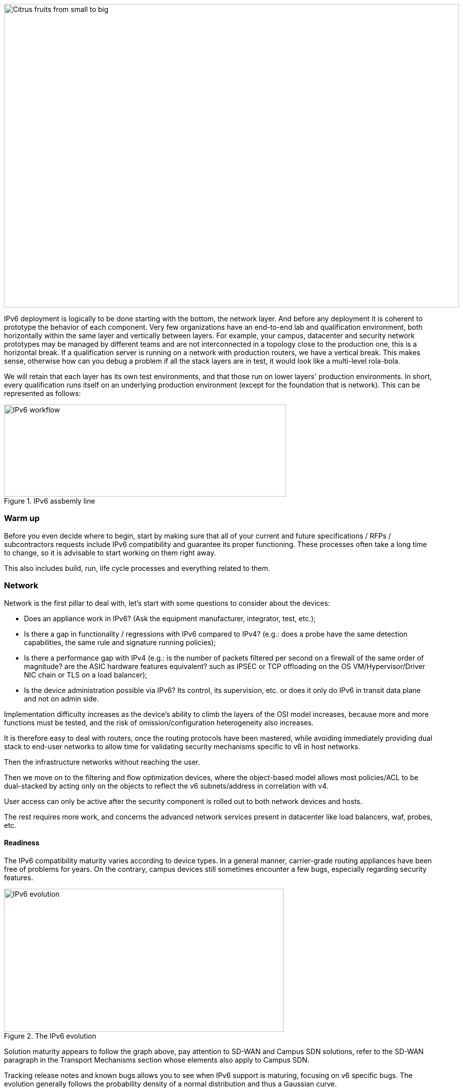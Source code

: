 image::images/image03_01_citrus.jpeg[Citrus fruits from small to big,width=913,height=609]

IPv6 deployment is logically to be done starting with the bottom, the network layer. 
And before any deployment it is coherent to prototype the behavior of each component. 
Very few organizations have an end-to-end lab and qualification environment, both horizontally within the same layer and vertically between layers. 
For example, your campus, datacenter and security network prototypes may be managed by different teams and are not interconnected in a topology close to the production one, this is a horizontal break. 
If a qualification server is running on a network with production routers, we have a vertical break. 
This makes sense, otherwise how can you debug a problem if all the stack layers are in test, it would look like a multi-level rola-bola.

We will retain that each layer has its own test environments, and that those run on lower layers' production environments. 
In short, every qualification runs itself on an underlying production environment (except for the foundation that is network). 
This can be represented as follows:

.IPv6 assbemly line
image::images/image03_02_ipv6-workflow.png[IPv6 workflow,width=566,height=185]

=== Warm up

Before you even decide where to begin, start by making sure that all of your current and future specifications / RFPs / subcontractors requests include IPv6 compatibility and guarantee its proper functioning. These processes often take a long time to change, so it is advisable to start working on them right away.

This also includes build, run, life cycle processes and everything related to them.

=== Network

Network is the first pillar to deal with, let's start with some questions to consider about the devices:

* Does an appliance work in IPv6? (Ask the equipment manufacturer, integrator, test, etc.);
* Is there a gap in functionality / regressions with IPv6 compared to IPv4? (e.g.: does a probe have the same detection capabilities, the same rule and signature running policies);
* Is there a performance gap with IPv4 (e.g.: is the number of packets filtered per second on a firewall of the same order of magnitude? are the ASIC hardware features equivalent? such as IPSEC or TCP offloading on the OS VM/Hypervisor/Driver NIC chain or TLS on a load balancer);
* Is the device administration possible via IPv6? Its control, its supervision, etc. or does it only do IPv6 in transit data plane and not on admin side.

Implementation difficulty increases as the device's ability to climb the layers of the OSI model increases, because more and more functions must be tested, and the risk of omission/configuration heterogeneity also increases.

It is therefore easy to deal with routers, once the routing protocols have been mastered, while avoiding immediately providing dual stack to end-user networks to allow time for validating security mechanisms specific to v6 in host networks.

Then the infrastructure networks without reaching the user.

Then we move on to the filtering and flow optimization devices, where the object-based model allows most policies/ACL to be dual-stacked by acting only on the objects to reflect the v6 subnets/address in correlation with v4.

User access can only be active after the security component is rolled out to both network devices and hosts.

The rest requires more work, and concerns the advanced network services present in datacenter like load balancers, waf, probes, etc.

//save sign: ◗
==== Readiness

The IPv6 compatibility maturity varies according to device types. In a general manner, carrier-grade routing appliances have been free of problems for years. On the contrary, campus devices still sometimes encounter a few bugs, especially regarding security features.

.The IPv6 evolution
image::images/image03_03_ipv6-evolution.svg[IPv6 evolution,width=561,height=287]

Solution maturity appears to follow the graph above, pay attention to SD-WAN and Campus SDN solutions, refer to the SD-WAN paragraph in the Transport Mechanisms section whose elements also apply to Campus SDN.

Tracking release notes and known bugs allows you to see when IPv6 support is maturing, focusing on v6 specific bugs. 
The evolution generally follows the probability density of a normal distribution and thus a Gaussian curve.

==== HARDWARE

Consider checking your routers' ternary memory allocation, some configurations have little room for IPv6 routes to be stored. 
Some ASICs on the market store IPv6 /48 routes (and sometimes other frequent sizes) differently than other prefix sizes.

IPv6 full view is growing exponentially, so take some leeway when choosing devices handling public peering. 
If you are short on space but still need BGP full view, you can dedicate some routers to v6 peerings and others to v4, if the technical and economic study is satisfactory.

As addresses are longer, they take 4x more space in memory. 
Think about routing tables, ACL, stateful tables, logs. 
Hopefully they often consume only 2x more space as IPv4 as long as /64 are considered. 
That’s often the case for routing tables and routing decisions.

//image:extracted-media/media/image16.svg[Connexions contour,width=75,height=75] Marginalspalte ??
==== LAB

Trying out features, from the simplest ones like routing to the most advanced ones like security mechanisms, can be done on a variety of environments. 
In stand-alone or not. 
Some tests, such as QoS validation, require a physical chassis and a traffic generator, whereas an ospfv3 test can, in all likelihood, be conducted on a virtual instance. 
The dependency on ASICs being limited.

One can imagine distributing the tests as follows, knowing that the tests can be shifted from the left columns to the right ones. 
However, this makes their execution more complex, to the point of increasing the risk, the last column being in production tests.

[width="100%",cols="15%,32%,32%,21%",options="header",]
|===
a|
Environnement min.

Device

|Virtual Lab (vendor environment or eveNG like,…) |Independent physical lab |Pilot phase on production
|L2 Switch a|
- Configuration validation without real test

- Some virtual L2 tests may not be very accurate depending on the vendor.

a|
- Access security (eg: RA guard)

- MLD snooping

- 802.1x

- QoS

- ACL

- Stack behavior

|- In production host behavior
|Wifi AP |N/A a|
- Previous elements (except stack…)

- Controller reachability

- Local routing outside tunnel

- ACL

|- In production host behavior
|Router a|
- Protocols (OSPFv3, IS-IS, MP-BGP)

- FHRP (HSRP, VRRP)

- Multicast (PIM, MLD,…)

- DHCP relay

- ACL, route-map

- Router / FW neighborship

- DCI

- PMTU Discovery

a|
- Previous elements

- Access security (RA guard, etc.)

- QoS

- BFD

- ARP/ND inspect

- Dual-Stack provisioning to access networks

- Performance

a|
- In production host behavior

-Scaling

|FW _(additionally to router features)_ a|
- Previous elements

- Editing objects/rules in v6

- NAT64

- v6 transit filter rules

- L7 non-regression tests

a|
- Previous elements

- FW HA

- transit v6 filtering rules

- Vendor controller

- IPsec

- v6 logs + NAT64 logs

a|
- ACL orchestration integration

- Integration of v6 logs + NAT64 logs

- In production host behavior

|Load Balancer (SLB) a|
- Object/rule editing in v6

- L7 non-regression tests

- NAT64

a|
- TLS offloading

- Performance

- v6 logs

|
|IPS/IDS |- Object/rule editing in v6 |- Previous elements |- Prod SIEM processing
|Wan Optimization a|
- Object/rule editing in v6

- L7 non-regression tests

|- Previous elements |
|Proxy a|
- Object/rule and PAC editing in v6

- Comportement hôtes

|- Previous elements |
a|
DNS

IPAM

DHCP

a|
- DNS64

- AAAA records

- Reverse PTR

- IPAM v6 blocks

- DHCPv6 with options

a|
- Previous elements

- Host self-registration

- Service provided in IPv6

|
|===

In an effort to help you, RIPE has published https://www.ripe.net/publications/docs/ripe-772[RIPE-772] which is a list of compatibility points to check and ask for when issuing an RFP.

The US NIST published in 2020 the revision of its https://www.nist.gov/programs-projects/usgv6-program/usgv6-revision-1[USGv6-rev1] test program.

==== INTERNAL ROUTING

Depending on your network layout, the introduction of IPv6 will require deep changes in terms of routing protocols configuration.

//[#_Toc88922652 .anchor]####BGP
===== BGP

Even if the address family v6 implementation in MP-BGP simplifies the work in BGP, it will be necessary to analyze the route classification rules of type access/prefix lists/sets so that the IPv6 addresses are taken into account to apply the route map/policy correctly and in a coherent way to IPv4. 
In order to limit inconsistencies, base your rules on communities when possible and mark these communities on the capillary networks rather than having to maintain lists of v4 and v6 prefixes everywhere. 
The rigor of a v4/v6 mapping table and automation is another valid strategy, either distributed on routers or centralized on a route server such as FreeRangeRouting, Bird, Quagga (probably facilitating other aspects of your routing engineering if you are the type of person who often tweaks BGP).

//[#_Toc88922653 .anchor]####IGP
===== IGP

2 solutions are to be considered regarding IGP. Either use IS-IS from ISO which is IP agnostic, more flexible than OSPFv3 but rarely deployed in companies. It is the IGP that dominates today on large carrier networks, notably because of its convergence and its partial recalculation mechanism.

Moreover, the arrival of IPv6 SRv6-based Segment Routing requires IS-IS and its TLVs, even if OSPF LSAs have been created to offer an equivalence, the market and manufacturers seem to be primarily turning towards IS-IS (check with your vendors).

The other solution is to switch to OSPFv3 and, once it is stabilized, to include AddressFamilyIPv4 in order to remove OSPFv2, perimeter after perimeter if the devices are compatible with the provision of IPv4 routes in OSPFv3 RFC 5838.

Keeping the 2 versions of OSPF in parallel brings the classical problems of dual-stack (configuration homogeneity between v4 and v6, configuration overhead, monitoring equivalence, etc.).

For a large organization, IS-IS training is probably worth the cost, especially to prepare you for SRv6.

Don't forget that only the IGPs that carry client networks are concerned, generally the capillary ones. 
It is useless to modify the underlay IGP of your MPLS or your VxLAN EVPN since BGP takes care of v6 in the overlay layer.

.6VPE Topology
image::images/image03_04_6vpe-topology.svg[6VPE Topology,width=564,height=279]

==== FILTERING AND TRACKING

Before transmitting flows, it will be necessary to reach the same level of security than in IPv4. 
The security section contains many elements on the topic. 
You will also find in the chapter " v4/ v6 mapping " of the addressing section some advices to facilitate the rules transcription.

== Infrastructure services

Many critical services go hand in hand with the proper operation of the infrastructure. 
Some enable connectivity, others target security aspects, etc.

Regardless of which IPv6 deployment scenario you choose for your organization, the implementation schedule within the infrastructure services will be similar.

//image:extracted-media/media/image26.svg[Empreintes contour,width=75,height=75] Marginalspalte ??
==== SIEM

Each time a new service is migrated, logs must be collected and correlated as efficiently as with IPv4. 
Adapting your SIEM is therefore essential throughout the project, so in the long term, plan to have resources on the subject. 
The transcription of log parsing rules is rather time consuming. 
It would be a good idea for the main editors to offer turnkey conversion mechanisms.

Make sure that the log sources send the address between brackets followed by the port [IP]:port. 
Without brackets it is difficult to separate both, you can bet on the fact that the last group of numbers is the port, but some applications sometimes don't send it when the source port is the same as the server socket and a simplification function is called when it shouldn't be (rare case but not impossible).

Be careful with the storage of IPv6 addresses, see the applications section a few pages further.

==== DNS/IPAM/DHCP

This set of services is often entrusted to the same application solution, except for specific DNS zones such as those assigned to a Microsoft Active Directory environment.

In any case, the production interfaces of such services accessible by clients are a priority to be switched to dual-stack.

The services that interact with the administration interface of the devices do not need to be provided immediately in IPv6. 
This is for example the case for NTP, RADIUS, TACACS, SYSLOG servers... which can wait. 
It is different if your scenario targets a v6 deployment on the administration networks.

==== VPN, PROXY AND REVERSE PROXY

These services have the particularity of having both internal and external pointing interfaces. 
IPv6 provisioning can be implemented regardless of the 2 sides, since the use cases are different.

//[#_Toc88922659 .anchor]####External
===== External

Probably the one to implement even if you are not aiming at an internal use of IPv6 at all, the possibility to communicate over the internet will allow your users and customers to reach you with a native IPv6 connectivity at a time when IPv4 sharing tinkering is becoming widespread. 
Conversely, it will allow proxy browsing to reach IPv6 sites without problems.

Thus, your VPN gateway and your reverse proxy should be exposed in dual-stack as soon as possible, avoiding you to have your flows crossing Carrier-Grade NAT and other joyful things without any possible control on your side. 
We remind you that the reverse proxy can also offer public IPv6 connectivity to IPv4 servers. 
This is another way to regain control over this translation on the Internet side.

//[#_Toc88922660 .anchor]####Internal
===== Internal

The internal aspect goes alongside the deployment of IPv6 on its LAN. 
It will be necessary to focus on the correct definition of its PAC proxy files, as well as to ensure that the VPN rules are transposed, particularly those related to split tunneling.

//image:extracted-media/media/image18.svg[Ordinateur portable contour,width=75,height=75] Marginalspalte ??
==== OS image

While OS TCP/IP stacks have been supporting IPv6 for a decade, support for some RFCs such as providing IP DNS via router advertisement (RDDNS) are more recent. 
For example, support on Windows 10 starts with build 1703.

//[#_Toc88922662 .anchor]####Precedence
===== Precedence

The precedence concept defines the priority given to the different types of addresses, and thus notably the prioritization of v6 over v4 or the opposite.

The order is standardized, RFC 6724 dated 2012 replaces 3484 from 2003. 
Here are the differences:

[width="100%",cols="22%,19%,27%,32%",options="header",]
|===
|Address |Prefix a|
Former Precedence

(RFC 3484)

a|
New Precedence

(RFC 6724)

|IPv6 loopback |::1/128 |50 |50
|Native IPv6 |::/0 |40 |40
|IPv4 |::ffff:0:0/96 |10 |35
|6to4 |2002::/16 |30 |30
|Teredo |2001::/32 |05 |05
|ULAs |fc00::/7 |40 |03
|site-local |fec0::/10 |40 |01
|6bone |3ffe::/16 |40 |01
|IPv4compat |::/96 |20 |01
|===

It can be noted that between the 2 releases, IPv4 has become preferred over v6 transition mechanisms (6to4, Teredo) and that local site addresses are now deprecated. 
Native IPv6 still has the lead.

Beware also of private ULA addresses which are getting lower priority than IPv4, this can matter.

.Precedence in Windows 10
image::images/image03_05_precedencetable.png[Windows netsh,width=383,height=195]

Result of netsh interface ipv6 show prefixpolicies command. This behavior can be changed using the following registry key documented http://support.microsoft.com/kb/929852 HKEY_LOCAL_MACHINE\SYSTEM\CurrentControlSet\Services\tcpip6\Parameters [here]

.Man page Debian 10 (Buster) of GAI.CONF
image::images/image03_06_linux.png[man page,width=546,height=244]

//==== image:extracted-media/media/image40.svg[extracted-media/media/image40,width=68,height=49] 
On many GNU/Linux distributions it can be controller in the GetAddressInfo file _/etc/gai.conf_

Here an example of Debian 10 (Buster) man page, no clue of the new RFC from 2012… https://man7.org/linux/man-pages/man5/gai.conf.5.html

Changing IPv4 precedence (represented by ::ffff:0:0/96) can help you to prevent any malfunction on a production system when deploying IPv6. 
Indeed, unless a literal specification of an IPv6 address or a DNS record that matches only an IPv6 address is specified, the system will continue to use IPv4 for the requests it submits. 
Remember to normalize once a stable state is reached.

Be aware that some programs such as browsers implement their own prioritization between v6 and v4, independently of the OS stack configuration. 
Also, the implementation of the Happy Eyeballs 2 mechanism (RFC 8305) may vary. 
(Delay between DNS A and AAAA requests, time to wait for the return, timeout of the remote socket with failover...). 
Another example, the CURL tool nicely supports Happy Eyeballs compared to its competitors.

//[#_Toc88922663 .anchor]####Software agents
===== Software agents

OS images are usually internally shipped with preconfigured agents, more rarely these agents are deployed at first launch. 
In both cases, they are a part of the base and allow to ensure its compliance, security, etc.

These agents include backup, antivirus, telemetry and monitoring, asset management, package/strategy deployment, etc.

As long as you do not plan to retire IPv4, there is no need to prioritize the transition of these services to dual-stack, it can be done at the same time as the applications.

The important point is to check that these agents do not encounter any problem linked to the simple presence of a routable IPv6 address on the host.

So don't picture an Ouroboros where you must do everything at the same time without knowing where to start.

Once the OS bases are ready for dual-stack operation, you can work on moving to IPv6 only once the ecosystem is ready, if that is your scenario, and then you can tackle the upper layers, the middleware and applications.

//=== image:extracted-media/media/image18.svg[Ordinateur portable contour,width=75,height=75] Marginalspalte ??
==== WORKPLACE SERVICES

//[#_Toc108476643 .anchor]####Directory
===== Directory

Directory Service carries LDAP and Kerberos functionalities, in addition to occasionally hosting specific DNS zones and other ancillary services. 
Their omnipresence within the information system makes their migration essential. 
The leading product on the market, Active Directory, works well in dual-stack, it has been in fact used internally by its editor in IPv6 for several years.

//image:extracted-media/media/image58.png[extracted-media/media/image58,width=50,height=32]
[NOTE] 
.regarding SPN (Kerberos Service Principal Name)
====
In an effort to simplify the declaration of each server and its service behind a single name, some implementations by default rely on a reverse DNS query. Thus, when the user requests a service ticket for a server via a CNAME rather than its original hostname, the Kerberos server will retrieve the original FQDN via reverse DNS. The other tedious solution is to declare all possible SPNs of each server.

This behavior (canonical resolution), although discouraged by RFC 4120, is used within Active Directory for its simplicity. It is therefore necessary to make sure that the Kerberos server (KDC) will not execute a reverse DNS query with an IP retrieved through a DNS64, or at least that the DNS server knows how to lie and formulate an appropriate response to these particular queries.

Last but not least, there are still some IP-based SPNs rather than hostname-based SPNs (usually for old applications with, you have guessed, a hard-coded configuration, or simply an IP-based configuration). This is a rare case since Windows on the client side stopped to support this function between Vista and Win 10 1507, forcing to downgrade to NTLM for such services. This specific case will require the use of 2 SPN per machine and service (v4 and v6).
====

//[#_Toc108476644 .anchor]####File shares and package repositories
===== File shares and package repositories

Whether they are visible to users or not, servers providing files generate a heavy traffic load. 
If your project targets v6-only clients with NAT64 it would be a good idea to have these servers migrated to a dual-stack (or have dedicated translation platform) which would greatly relieve the centralized translation platform.

This includes SMB, NFS, WSUS, SCCM, package repositories, EDR signature repositories, CMS, Sharepoint, etc.

//[#_Toc88922666 .anchor]####Communication
===== Communication

The e-mail infrastructure can cope with NAT64 for a long time, but the large amount of traffic this system generates makes it necessary to migrate at least the client access layer to IPv6. For the internet facing portion, the MTA, there is no rush, we are not about to see SMTP servers offering exclusively IPv6. 
A migration will require checking the compatibility and efficiency of your content checking and antispam solutions.

//image:extracted-media/media/image20.svg[Combiné contour,width=75,height=75] Marginalspalte ??
Similarly, in telephony, it is the customer-facing part of the system that needs to be quickly migrated, and much more urgently than messaging, in order to bring IPv6 compatibility to P2P communications between customers or between customers and centralized infrastructure. 
Urgency reinforced by the bad surprises of NAT64 with SIP, unless you trust ALGs. 
But RTP flows being more and more frequently encrypted, you should not rely too much on ALGs.

You should know that a growing number of SaaS providers support IPv6, with some rare exceptions such as an on-premise SBC interfacing with its SaaS counterpart, which is not very annoying.

//image:extracted-media/media/image32.svg[Conception web contour,width=75,height=75] Marginalspalte ??
==== APPLICATIONS

Rather than specifically launching a tedious qualification campaign devoted to IPv6, it is preferable to use the opportunities offered by major upgrades of these applications to qualify them, this time in IPv6, and only in IPv6. 
Feedback from major editors shows that qualifying an application in IPv6 is enough and that it is useless to re-cycle everything in IPv4, as recent methods and instruction calls are backwards compatible without additional work. 
This is obviously not true for an application using an old programming language and/or with hard-coded addresses.

Here is a list of questions to ask yourself about each application:

* Are there any users of the solution in v6 ? (ask the editor, integrator, test...);
* Is the programming language used compatible with IPv6 ? And in a stable and reliable way? (Many implementation bugs have been corrected in different languages up to 2015);
* Is the socket opening code agnostic of the IP protocol version? Inet6Address and InetAddress in Java for example;
* Does IPv4 and v6 traffic pass through the same socket? Previous example vs use of IPv4-mapped address (still in Java);
* Does an application handle IPv6 on the client side? on the server front-end? on the server back-end in the case of an n-tier application? (even if this last point is less critical);
* Does an application make calls via literal address rather than via DNS lookup? IPv4 configuration field only for example;
//image:extracted-media/media/image26.svg[Empreintes contour,width=75,height=75] Marginalspalte ??
* Does an application use a protocol embedding the literal address? Like SIP with telephony, or active FTP;
* Does an application initiate connections to client endpoints? Example of active FTP with its 2 concurrent control and data sessions, one in each direction. Or remote control, as well as SIP, DICOM, etc.;
* Is there any IP address processing within your application? For example, identifying the client by its IP rather than by its username;
* Is RFC 8305 "Happy Eyeballs v2" correctly implemented to allow fast switching between the 2 protocols. (The calling function used and the default language configuration should be looked at in detail, it is very easy to not implement it correctly in java for example);
* Finally, if the application is not IPv6 compatible, will the logs retain the port in addition to the IP? (To ensure NAT64 tracking) cf RFC 7768 of 2016, itself inspired by RFC 6302 of 2011 which initially recommended this for front-end servers on the Internet.

Various audit tools exist, some are integrated into development environments, others standalone such as Microsoft checkv4, PortToIPv6, IPv6 code checker, IPv6 care, etc. 
These tools can either audit the code or detect socket calls when the code is running and identify the used method.

Mobile applications published on the Google Play Store and the Apple App Store are bound to use IPv6 compliant network methods and functions since 2016, it has been a good example of fast code adaptation.

Without delay, incorporate IPv6 into your specifications and architecture requirements for new applications. 
Also schedule a date when upgrades of an existing application should include IPv6 implementation.

.Example of analysis of a Web App
image::images/image03_07_webapp.png[Web App,width=68]

===== How to deal with a service provided through web browsers?

In n-tier architectures, priority is given to the front end, which is accessed by clients. 
The application back-end can remain in v4 much longer.

Ideally, you should take advantage of application obsolescence and renewal to implement IPv6.

Just to know, the famous Curl utility have now been supporting IPv6 for more than 20 years.

//[#_Toc108476647 .anchor]####Case of apps handling IP
===== Case of apps handling IP

IP address is a key element found in inventories; it may include the following tools:

* Assets management / CMDB / IPAM;
* Infrastructure config Orchestrator / Deployment / Config Backup;
* Operation monitoring / metrology / incidents tracking / helpdesk;
* Information harvesting scripts;
* Log correlation (SIEM) / Audit;
* Access management Flow openings / Identity.

Usage of IPv6 implies reviewing address storage and processing for various reasons:

* IPv6 address sometimes comes in addition to IPv4 (dual-stack);
* It is longer;
* An interface can carry several IPv6 (local link, temporary routable, stable routable, etc.).

A simplification method can be to manipulate everything like IPv6, including IPv4 through the representation prefix ::ffff:0:0/96. 
This way eases application code cohesion and simplification.

However, see the Appendix in the section Examples of implementation problems to find a possible problem with this method.

In any case, it will be necessary to store the addresses in their canonical (shortened) shape in order to reduce their size. 
The code performing the canonicalization must scrupulously respect the RFC 5952 so you always end up with the exact same string to parse. 
Note that addresses must also be stored with lowercase characters (RFC section 4.3). 
For example, ab01::ffff and not AB01::FFFF. 
The non-fulfilment of this last recommendation can even cause problems in protocols carrying the IP in payload like SIP.

//#### End of chapter ####